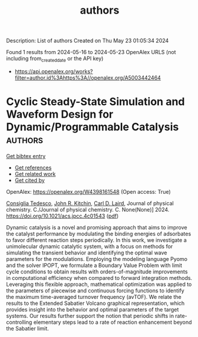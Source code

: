 #+TITLE: authors
Description: List of authors
Created on Thu May 23 01:05:34 2024

Found 1 results from 2024-05-16 to 2024-05-23
OpenAlex URLS (not including from_created_date or the API key)
- [[https://api.openalex.org/works?filter=author.id%3Ahttps%3A//openalex.org/A5003442464]]

* Cyclic Steady-State Simulation and Waveform Design for Dynamic/Programmable Catalysis  :authors:
:PROPERTIES:
:UUID: https://openalex.org/W4398161548
:TOPICS: Catalytic Nanomaterials, Cloud Computing and Big Data Technologies, Catalytic Dehydrogenation of Light Alkanes
:PUBLICATION_DATE: 2024-05-21
:END:    
    
[[elisp:(doi-add-bibtex-entry "https://doi.org/10.1021/acs.jpcc.4c01543")][Get bibtex entry]] 

- [[elisp:(progn (xref--push-markers (current-buffer) (point)) (oa--referenced-works "https://openalex.org/W4398161548"))][Get references]]
- [[elisp:(progn (xref--push-markers (current-buffer) (point)) (oa--related-works "https://openalex.org/W4398161548"))][Get related work]]
- [[elisp:(progn (xref--push-markers (current-buffer) (point)) (oa--cited-by-works "https://openalex.org/W4398161548"))][Get cited by]]

OpenAlex: https://openalex.org/W4398161548 (Open access: True)
    
[[https://openalex.org/A5029952107][Consiglia Tedesco]], [[https://openalex.org/A5003442464][John R. Kitchin]], [[https://openalex.org/A5030631754][Carl D. Laird]], Journal of physical chemistry. C./Journal of physical chemistry. C. None(None)] 2024. https://doi.org/10.1021/acs.jpcc.4c01543  ([[https://pubs.acs.org/doi/pdf/10.1021/acs.jpcc.4c01543][pdf]])
     
Dynamic catalysis is a novel and promising approach that aims to improve the catalyst performance by modulating the binding energies of adsorbates to favor different reaction steps periodically. In this work, we investigate a unimolecular dynamic catalytic system, with a focus on methods for simulating the transient behavior and identifying the optimal wave parameters for the modulations. Employing the modeling language Pyomo and the solver IPOPT, we formulate a Boundary Value Problem with limit cycle conditions to obtain results with orders-of-magnitude improvements in computational efficiency when compared to forward integration methods. Leveraging this flexible approach, mathematical optimization was applied to the parameters of piecewise and continuous forcing functions to identify the maximum time-averaged turnover frequency (avTOF). We relate the results to the Extended Sabatier Volcano graphical representation, which provides insight into the behavior and optimal parameters of the target systems. Our results further support the notion that periodic shifts in rate-controlling elementary steps lead to a rate of reaction enhancement beyond the Sabatier limit.    

    
